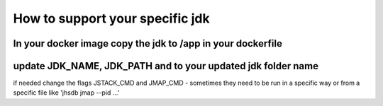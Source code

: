 How to support your specific jdk
\\\\
In your docker image copy the jdk  to /app in your dockerfile
////
update JDK_NAME, JDK_PATH and to your updated jdk folder name
/////
if needed change the flags JSTACK_CMD and JMAP_CMD - sometimes they need to be run in a specific way or from a specific file
like 'jhsdb jmap --pid ...'